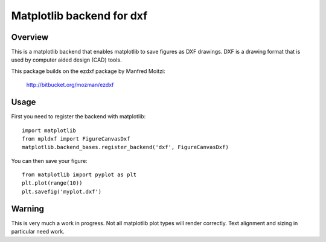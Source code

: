 +++++++++++++++++++++++++++++++
Matplotlib backend for dxf
+++++++++++++++++++++++++++++++

Overview
+++++++++++++++++++++++++++++++

This is a matplotlib backend that enables matplotlib to save figures as 
DXF drawings. DXF is a drawing format that is used by computer aided
design (CAD) tools.

This package builds on the ezdxf package by Manfred Moitzi:

     http://bitbucket.org/mozman/ezdxf

Usage
+++++++++++++++++++++++++++++++

First you need to register the backend with matplotlib::

  import matplotlib
  from mpldxf import FigureCanvasDxf
  matplotlib.backend_bases.register_backend('dxf', FigureCanvasDxf)

You can then save your figure::

  from matplotlib import pyplot as plt
  plt.plot(range(10))
  plt.savefig('myplot.dxf')

Warning
++++++++++++++++++++

This is very much a work in progress. Not all matplotlib plot types will
render correctly. Text alignment and sizing in particular need work.
